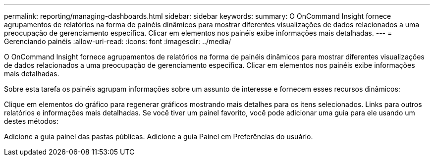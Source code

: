 ---
permalink: reporting/managing-dashboards.html 
sidebar: sidebar 
keywords:  
summary: O OnCommand Insight fornece agrupamentos de relatórios na forma de painéis dinâmicos para mostrar diferentes visualizações de dados relacionados a uma preocupação de gerenciamento específica. Clicar em elementos nos painéis exibe informações mais detalhadas. 
---
= Gerenciando painéis
:allow-uri-read: 
:icons: font
:imagesdir: ../media/


[role="lead"]
O OnCommand Insight fornece agrupamentos de relatórios na forma de painéis dinâmicos para mostrar diferentes visualizações de dados relacionados a uma preocupação de gerenciamento específica. Clicar em elementos nos painéis exibe informações mais detalhadas.

Sobre esta tarefa os painéis agrupam informações sobre um assunto de interesse e fornecem esses recursos dinâmicos:

Clique em elementos do gráfico para regenerar gráficos mostrando mais detalhes para os itens selecionados. Links para outros relatórios e informações mais detalhadas. Se você tiver um painel favorito, você pode adicionar uma guia para ele usando um destes métodos:

Adicione a guia painel das pastas públicas. Adicione a guia Painel em Preferências do usuário.
